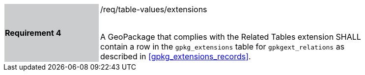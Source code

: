 [[r4]]
[width="90%",cols="2,6"]
|===
|*Requirement 4* {set:cellbgcolor:#CACCCE}|/req/table-values/extensions +
 +

A GeoPackage that complies with the Related Tables extension SHALL contain a row in the `gpkg_extensions` table for `gpkgext_relations` as described in <<gpkg_extensions_records>>.
 {set:cellbgcolor:#FFFFFF}
|===
